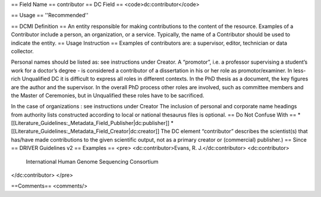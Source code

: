 == Field Name ==
contributor
== DC Field ==
<code>dc:contributor</code>

== Usage ==
''Recommended''

== DCMI Definition ==
An entity responsible for making contributions to the content of the resource. Examples of a Contributor include a person, an organization, or a service. Typically, the name of a Contributor should be used to indicate the entity.
== Usage Instruction ==
Examples of contributors are: a supervisor, editor, technician or data collector.

Personal names should be listed as: see instructions under Creator. A “promotor”, i.e. a professor supervising a student’s work for a doctor’s degree - is considered a contributor of a dissertation in his or her role as promotor/examiner. In less-rich Unqualified DC it is difficult to express all roles in different contexts. In the PhD thesis as a document, the key figures are the author and the supervisor. In the overall PhD process other roles are involved, such as committee members and the Master of Ceremonies, but in Unqualified these roles have to be sacrificed.

In the case of organizations : see instructions under Creator The inclusion of personal and corporate name headings from authority lists constructed according to local or national thesaurus files is optional.
== Do Not Confuse With ==
* [[Literature_Guidelines:_Metadata_Field_Publisher|dc:publisher]]
* [[Literature_Guidelines:_Metadata_Field_Creator|dc:creator]]
The DC element “contributor” describes the scientist(s) that has/have made contributions to the given scientific output, not as a primary creator or (commercial) publisher.)
== Since ==
DRIVER Guidelines v2
== Examples ==
<pre>
<dc:contributor>Evans, R. J.</dc:contributor>
<dc:contributor>
  International Human Genome Sequencing Consortium
</dc:contributor>
</pre>

==Comments==
<comments/>
